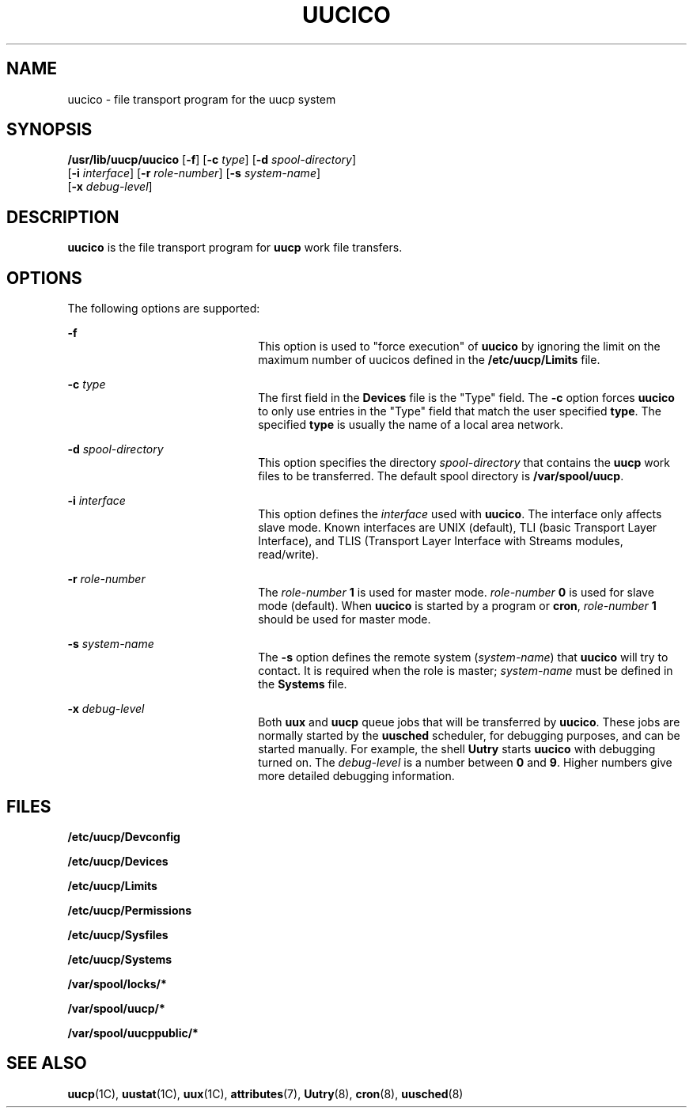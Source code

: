 '\" te
.\"  Copyright 1989 AT&T  Copyright (c) 1997 Sun Microsystems, Inc.  All Rights Reserved.
.\" The contents of this file are subject to the terms of the Common Development and Distribution License (the "License").  You may not use this file except in compliance with the License.
.\" You can obtain a copy of the license at usr/src/OPENSOLARIS.LICENSE or http://www.opensolaris.org/os/licensing.  See the License for the specific language governing permissions and limitations under the License.
.\" When distributing Covered Code, include this CDDL HEADER in each file and include the License file at usr/src/OPENSOLARIS.LICENSE.  If applicable, add the following below this CDDL HEADER, with the fields enclosed by brackets "[]" replaced with your own identifying information: Portions Copyright [yyyy] [name of copyright owner]
.TH UUCICO 8 "May 19, 1993"
.SH NAME
uucico \- file transport program for the uucp system
.SH SYNOPSIS
.LP
.nf
\fB/usr/lib/uucp/uucico\fR [\fB-f\fR] [\fB-c\fR \fItype\fR] [\fB-d\fR \fIspool-directory\fR]
     [\fB-i\fR \fIinterface\fR] [\fB-r\fR \fIrole-number\fR] [\fB-s\fR \fIsystem-name\fR]
     [\fB-x\fR \fIdebug-level\fR]
.fi

.SH DESCRIPTION
.sp
.LP
\fBuucico\fR is the file transport program for \fBuucp\fR work file transfers.
.SH OPTIONS
.sp
.LP
The following options are supported:
.sp
.ne 2
.na
\fB\fB-f\fR\fR
.ad
.RS 22n
This option is used to "force execution" of \fBuucico\fR by ignoring the limit
on the maximum number of uucicos defined in the \fB/etc/uucp/Limits\fR file.
.RE

.sp
.ne 2
.na
\fB\fB-c\fR\fI type\fR\fR
.ad
.RS 22n
The first field in the \fBDevices\fR file is the "Type" field.  The \fB-c\fR
option forces \fBuucico\fR to only use entries in the "Type" field that match
the user specified \fBtype\fR. The specified \fBtype\fR is usually the name of
a local area network.
.RE

.sp
.ne 2
.na
\fB\fB-d\fR\fI spool-directory\fR\fR
.ad
.RS 22n
This option specifies the directory \fIspool-directory\fR that contains the
\fBuucp\fR work files to be transferred.  The default spool directory is
\fB/var/spool/uucp\fR.
.RE

.sp
.ne 2
.na
\fB\fB-i\fR\fI interface\fR\fR
.ad
.RS 22n
This option defines the \fIinterface\fR used with \fBuucico\fR. The interface
only affects slave mode.  Known interfaces are UNIX (default), TLI (basic
Transport Layer Interface), and TLIS (Transport Layer Interface with Streams
modules, read/write).
.RE

.sp
.ne 2
.na
\fB\fB-r\fR\fI role-number\fR\fR
.ad
.RS 22n
The \fIrole-number\fR \fB1\fR is used for master mode. \fIrole-number\fR
\fB0\fR is used for slave mode (default).  When \fBuucico\fR is started by a
program or \fBcron\fR, \fIrole-number\fR \fB1\fR should be used for master
mode.
.RE

.sp
.ne 2
.na
\fB\fB-s\fR\fI system-name\fR\fR
.ad
.RS 22n
The \fB-s\fR option defines the remote system (\fIsystem-name\fR) that
\fBuucico\fR will try to contact.  It is required when the role is master;
\fIsystem-name\fR must be defined in the \fBSystems\fR file.
.RE

.sp
.ne 2
.na
\fB\fB-x\fR\fI debug-level\fR\fR
.ad
.RS 22n
Both \fBuux\fR and \fBuucp\fR queue jobs that will be transferred by
\fBuucico\fR. These jobs are normally started by the \fBuusched\fR scheduler,
for debugging purposes, and can be started manually. For example, the shell
\fBUutry\fR starts \fBuucico\fR with debugging turned on. The \fIdebug-level\fR
is a number between \fB0\fR and \fB9\fR.  Higher numbers give more  detailed
debugging information.
.RE

.SH FILES
.sp
.ne 2
.na
\fB\fB/etc/uucp/Devconfig\fR\fR
.ad
.RS 27n

.RE

.sp
.ne 2
.na
\fB\fB/etc/uucp/Devices\fR\fR
.ad
.RS 27n

.RE

.sp
.ne 2
.na
\fB\fB/etc/uucp/Limits\fR\fR
.ad
.RS 27n

.RE

.sp
.ne 2
.na
\fB\fB/etc/uucp/Permissions\fR\fR
.ad
.RS 27n

.RE

.sp
.ne 2
.na
\fB\fB/etc/uucp/Sysfiles\fR\fR
.ad
.RS 27n

.RE

.sp
.ne 2
.na
\fB\fB/etc/uucp/Systems\fR\fR
.ad
.RS 27n

.RE

.sp
.ne 2
.na
\fB\fB/var/spool/locks/*\fR\fR
.ad
.RS 27n

.RE

.sp
.ne 2
.na
\fB\fB/var/spool/uucp/*\fR\fR
.ad
.RS 27n

.RE

.sp
.ne 2
.na
\fB\fB/var/spool/uucppublic/*\fR\fR
.ad
.RS 27n

.RE

.SH SEE ALSO
.sp
.LP
\fBuucp\fR(1C),
\fBuustat\fR(1C),
\fBuux\fR(1C),
\fBattributes\fR(7),
\fBUutry\fR(8),
\fBcron\fR(8),
\fBuusched\fR(8)
